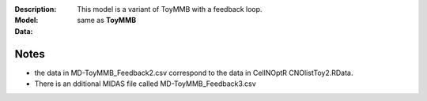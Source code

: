 
:Description: This model is a variant of ToyMMB with a feedback loop.
:Model:
:Data: same as **ToyMMB**




Notes
---------
* the data in MD-ToyMMB_Feedback2.csv correspond to the data in CellNOptR CNOlistToy2.RData.
* There is an dditional MIDAS file called MD-ToyMMB_Feedback3.csv






